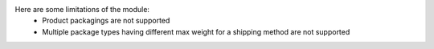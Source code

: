 Here are some limitations of the module:
 * Product packagings are not supported
 * Multiple package types having different max weight for a shipping method
   are not supported
